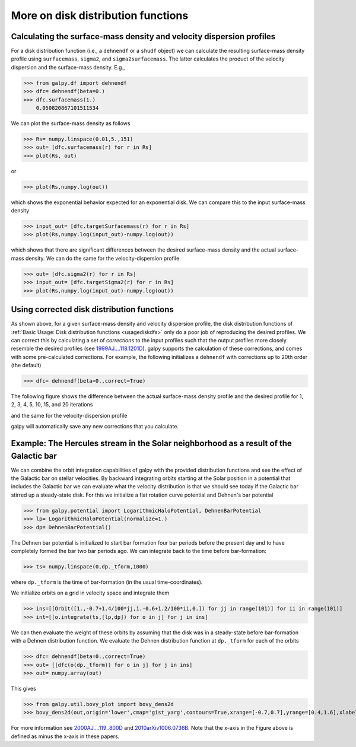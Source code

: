 More on disk distribution functions
====================================

Calculating the surface-mass density and velocity dispersion profiles
----------------------------------------------------------------------

For a disk distribution function (i.e., a ``dehnendf`` or a ``shudf``
object) we can calculate the resulting surface-mass density profile
using ``surfacemass``, ``sigma2``, and ``sigma2surfacemass``. The
latter calculates the product of the velocity dispersion and the
surface-mass density. E.g.,

>>> from galpy.df import dehnendf
>>> dfc= dehnendf(beta=0.)
>>> dfc.surfacemass(1.)
    0.050820867101511534

We can plot the surface-mass density as follows

>>> Rs= numpy.linspace(0.01,5.,151)
>>> out= [dfc.surfacemass(r) for r in Rs]
>>> plot(Rs, out)

.. image:: images/diskdf-surfacemass.png

or

>>> plot(Rs,numpy.log(out))

.. image:: images/diskdf-logsurfacemass.png

which shows the exponential behavior expected for an exponential
disk. We can compare this to the input surface-mass density

>>> input_out= [dfc.targetSurfacemass(r) for r in Rs]
>>> plot(Rs,numpy.log(input_out)-numpy.log(out))

.. image:: images/diskdf-surfacemassdiff.png

which shows that there are significant differences between the desired
surface-mass density and the actual surface-mass density. We can do
the same for the velocity-dispersion profile

>>> out= [dfc.sigma2(r) for r in Rs]
>>> input_out= [dfc.targetSigma2(r) for r in Rs]
>>> plot(Rs,numpy.log(input_out)-numpy.log(out))

.. image:: images/diskdf-sigma2diff.png


Using corrected disk distribution functions
----------------------------------------------

As shown above, for a given surface-mass density and velocity
dispersion profile, the disk distribution functions of :ref:`Basic
Usage: Disk distribution functions <usagediskdfs>` only do a poor job
of reproducing the desired profiles. We can correct this by
calculating a set of *corrections* to the input profiles such that the
output profiles more closely resemble the desired profiles (see
`1999AJ....118.1201D
<http://adsabs.harvard.edu/abs/1999AJ....118.1201D>`_). galpy supports
the calculation of these corrections, and comes with some
pre-calculated corrections. For example, the following initializes a
``dehnendf`` with corrections up to 20th order (the default)

>>> dfc= dehnendf(beta=0.,correct=True)

The following figure shows the difference between the actual
surface-mass density profile and the desired profile for 1, 2, 3, 4,
5, 10, 15, and 20 iterations

.. image:: images/testSurfacemassCorrections_sigma0_0.5.png

and the same for the velocity-dispersion profile

.. image:: images/testSigmaCorrections_sigma0_0.5.png

galpy will automatically save any new corrections that you calculate. 



Example: The Hercules stream in the Solar neighborhood as a result of the Galactic bar
---------------------------------------------------------------------------------------

We can combine the orbit integration capabilities of galpy with the
provided distribution functions and see the effect of the Galactic bar
on stellar velocities. By backward integrating orbits starting at the
Solar position in a potential that includes the Galactic bar we can
evaluate what the velocity distribution is that we should see today if
the Galactic bar stirred up a steady-state disk. For this we
initialize a flat rotation curve potential and Dehnen's bar potential

>>> from galpy.potential import LogarithmicHaloPotential, DehnenBarPotential
>>> lp= LogarithmicHaloPotential(normalize=1.)
>>> dp= DehnenBarPotential()

The Dehnen bar potential is initialized to start bar formation four bar
periods before the present day and to have completely formed the bar two
bar periods ago. We can integrate back to the time before
bar-formation:

>>> ts= numpy.linspace(0,dp._tform,1000)

where ``dp._tform`` is the time of bar-formation (in the usual
time-coordinates).

We initialize orbits on a grid in velocity space and integrate them

>>> ins=[[Orbit([1.,-0.7+1.4/100*jj,1.-0.6+1.2/100*ii,0.]) for jj in range(101)] for ii in range(101)]
>>> int=[[o.integrate(ts,[lp,dp]) for o in j] for j in ins]

We can then evaluate the weight of these orbits by assuming that the
disk was in a steady-state before bar-formation with a Dehnen
distribution function. We evaluate the Dehnen distribution function at
``dp._tform`` for each of the orbits

>>> dfc= dehnendf(beta=0.,correct=True)
>>> out= [[dfc(o(dp._tform)) for o in j] for j in ins]
>>> out= numpy.array(out)

This gives

>>> from galpy.util.bovy_plot import bovy_dens2d
>>> bovy_dens2d(out,origin='lower',cmap='gist_yarg',contours=True,xrange=[-0.7,0.7],yrange=[0.4,1.6],xlabel=r'$v_R$',ylabel=r'$v_T$')

.. image:: images/diskdf-dehnenhercules.png

For more information see `2000AJ....119..800D
<http://adsabs.harvard.edu/abs/2000AJ....119..800D>`_ and
`2010arXiv1006.0736B
<http://adsabs.harvard.edu/abs/2010arXiv1006.0736B>`_. Note that the
x-axis in the Figure above is defined as minus the x-axis in these
papers.